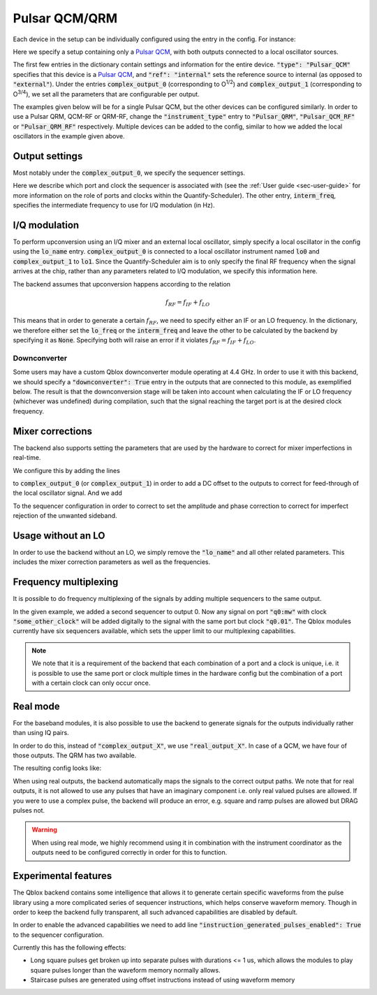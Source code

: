 .. _sec-qblox-pulsar:

Pulsar QCM/QRM
==============

.. jupyter-execute::
    :hide-code:
    :hide-output:

    # in the hidden cells we include some code that checks for correctness of the examples
    from tempfile import TemporaryDirectory

    from quantify_scheduler.operations import pulse_library
    from quantify_scheduler.compilation import determine_absolute_timing
    from quantify_scheduler.backends.qblox_backend import hardware_compile
    from quantify_scheduler import Schedule
    from quantify_scheduler.resources import ClockResource

    from quantify_core.data.handling import set_datadir

    temp_dir = TemporaryDirectory()
    set_datadir(temp_dir.name)

Each device in the setup can be individually configured using the entry in the config. For instance:

.. jupyter-execute::
    :hide-output:
    :linenos:

    mapping_config = {
        "backend": "quantify_scheduler.backends.qblox_backend.hardware_compile",
        "qcm0": {
            "instrument_type": "Pulsar_QCM",
            "ref": "internal",
            "complex_output_0": {
                "line_gain_db": 0,
                "lo_name": "lo0",
                "targets": [
                    {
                    "port": "q0:mw",
                    "clock": "q0.01",
                    "interm_freq": 50e6
                    }
                ]
            },
            "complex_output_1": {
                "line_gain_db": 0,
                "lo_name": "lo1",
                "targets": [
                    {
                    "port": "q1:mw",
                    "clock": "q1.01",
                    "interm_freq": None
                    }
                ]
            }
        },
        "lo0": {"instrument_type": "LocalOscillator", "frequency": None, "power": 20},
        "lo1": {"instrument_type": "LocalOscillator", "frequency": 7.2e9, "power": 20}
    }

.. jupyter-execute::
    :hide-code:
    :hide-output:

    test_sched = Schedule("test_sched")
    test_sched.add(
        pulse_library.SquarePulse(amp=0.2, duration=1e-6, port="q0:mw", clock="q0.01")
    )
    test_sched.add_resource(ClockResource(name="q0.01", freq=7e9))
    test_sched = determine_absolute_timing(test_sched)

    hardware_compile(test_sched, mapping_config)

Here we specify a setup containing only a `Pulsar QCM <https://www.qblox.com/pulsar>`_, with both outputs connected to a local oscillator sources.

The first few entries in the dictionary contain settings and information for the entire device.
:code:`"type": "Pulsar_QCM"` specifies that this device is a `Pulsar QCM <https://www.qblox.com/pulsar>`_,
and :code:`"ref": "internal"` sets the reference source to internal (as opposed to :code:`"external"`). Under the entries
:code:`complex_output_0` (corresponding to O\ :sup:`1/2`) and :code:`complex_output_1` (corresponding to O\ :sup:`3/4`),
we set all the parameters that are configurable per output.

The examples given below will be for a single Pulsar QCM, but the other devices can be configured similarly. In order to use a Pulsar QRM, QCM-RF or QRM-RF, change the :code:`"instrument_type"` entry to :code:`"Pulsar_QRM"`, :code:`"Pulsar_QCM_RF"` or :code:`"Pulsar_QRM_RF"`
respectively. Multiple devices can be added to the config, similar to how we added the local oscillators in the example given above.

Output settings
^^^^^^^^^^^^^^^

Most notably under the :code:`complex_output_0`, we specify the sequencer settings.

.. code-block:: python
    :linenos:

    "targets": [
        {
        "port": "q0:mw",
        "clock": "q0.01",
        "interm_freq": 50e6
        }
    ]

Here we describe which port and clock the sequencer is associated with (see the :ref:`User guide <sec-user-guide>`
for more information on the role of ports and clocks within the Quantify-Scheduler). The other entry, :code:`interm_freq`,
specifies the intermediate frequency to use for I/Q modulation (in Hz).

I/Q modulation
^^^^^^^^^^^^^^

To perform upconversion using an I/Q mixer and an external local oscillator, simply specify a local oscillator in the config using the :code:`lo_name` entry.
:code:`complex_output_0` is connected to a local oscillator instrument named
:code:`lo0` and :code:`complex_output_1` to :code:`lo1`.
Since the Quantify-Scheduler aim is to only specify the final RF frequency when the signal arrives at the chip, rather than any parameters related to I/Q modulation, we specify this information here.

The backend assumes that upconversion happens according to the relation

.. math::

    f_{RF} = f_{IF} + f_{LO}

This means that in order to generate a certain :math:`f_{RF}`, we need to specify either an IF or an LO frequency. In the
dictionary, we therefore either set the :code:`lo_freq` or the :code:`interm_freq` and leave the other to be calculated by
the backend by specifying it as :code:`None`. Specifying both will raise an error if it violates :math:`f_{RF} = f_{IF} + f_{LO}`.


Downconverter
"""""""""""""

Some users may have a custom Qblox downconverter module operating at 4.4 GHz.
In order to use it with this backend, we should specify a :code:`"downconverter": True` entry in the outputs that are connected to this module, as exemplified below.
The result is that the downconversion stage will be taken into account when calculating the IF or LO frequency (whichever was undefined) during compilation, such that the signal reaching the target port is at the desired clock frequency.

.. jupyter-execute::
    :hide-output:
    :emphasize-lines: 7
    :linenos:

    mapping_config_rf = {
        "backend": "quantify_scheduler.backends.qblox_backend.hardware_compile",
        "qcm0": {
            "instrument_type": "Pulsar_QCM_RF",
            "ref": "internal",
            "complex_output_0": {
                "downconverter": True,
                "targets": [
                    {
                    "port": "q0:mw",
                    "clock": "q0.01",
                    "interm_freq": 50000000.0
                    }
                ]
            }
        }
    }
    hardware_compile(test_sched, mapping_config_rf)


Mixer corrections
^^^^^^^^^^^^^^^^^

The backend also supports setting the parameters that are used by the hardware to correct for mixer imperfections in real-time.

We configure this by adding the lines

.. code-block:: python
    :linenos:

    "dc_mixer_offset_I": -0.054,
    "dc_mixer_offset_Q": -0.034,

to :code:`complex_output_0` (or :code:`complex_output_1`) in order to add a DC offset to the outputs to correct for feed-through of the local oscillator signal. And we add

.. code-block:: python
    :linenos:

    "mixer_amp_ratio": 0.9997,
    "mixer_phase_error_deg": -4.0,

To the sequencer configuration in order to correct to set the amplitude and phase correction to correct for imperfect rejection of the unwanted sideband.

Usage without an LO
^^^^^^^^^^^^^^^^^^^

In order to use the backend without an LO, we simply remove the :code:`"lo_name"` and all other related parameters. This includes the
mixer correction parameters as well as the frequencies.

.. jupyter-execute::
    :hide-output:
    :linenos:

    mapping_config = {
        "backend": "quantify_scheduler.backends.qblox_backend.hardware_compile",
        "qcm0": {
            "instrument_type": "Pulsar_QCM",
            "ref": "internal",
            "complex_output_0": {
                "line_gain_db": 0,
                "targets": [
                    {
                    "port": "q0:mw",
                    "clock": "q0.01",
                    }
                ]
            },
            "complex_output_1": {
                "line_gain_db": 0,
                "targets": [
                    {
                    "port": "q1:mw",
                    "clock": "q1.01",
                    }
                ]
            }
        },
    }

.. jupyter-execute::
    :hide-output:
    :hide-code:

    hardware_compile(test_sched, mapping_config)

Frequency multiplexing
^^^^^^^^^^^^^^^^^^^^^^

It is possible to do frequency multiplexing of the signals by adding multiple sequencers to the same output.

.. jupyter-execute::
    :hide-output:
    :linenos:

    mapping_config = {
        "backend": "quantify_scheduler.backends.qblox_backend.hardware_compile",
        "qcm0": {
            "instrument_type": "Pulsar_QCM",
            "ref": "internal",
            "complex_output_0": {
                "line_gain_db": 0,
                "targets": [
                    {
                    "port": "q0:mw",
                    "clock": "q0.01",
                    },
                    {
                    "port": "q0:mw",
                    "clock": "some_other_clock",
                    }
                ]
            },
            "complex_output_1": {
                "line_gain_db": 0,
                "targets": [
                    {
                    "port": "q1:mw",
                    "clock": "q1.01",
                    }
                ]
            }
        },
    }

.. jupyter-execute::
    :hide-output:
    :hide-code:

    test_sched = Schedule("test_sched")
    test_sched.add(
        pulse_library.SquarePulse(amp=1, duration=1e-6, port="q0:mw", clock="q0.01")
    )
    test_sched.add_resource(ClockResource(name="q0.01", freq=200e6))
    test_sched.add_resource(ClockResource(name="some_other_clock", freq=100e6))

    test_sched = determine_absolute_timing(test_sched)

    hardware_compile(test_sched, mapping_config)

In the given example, we added a second sequencer to output 0. Now any signal on port :code:`"q0:mw"` with clock :code:`"some_other_clock"` will be added digitally to the signal with the same port but clock :code:`"q0.01"`. The Qblox modules currently have six sequencers available, which sets the upper limit to our multiplexing capabilities.

.. note::

    We note that it is a requirement of the backend that each combination of a port and a clock is unique, i.e. it is possible to use the same port or clock multiple times in the hardware config but the combination of a port with a certain clock can only occur once.

Real mode
^^^^^^^^^

For the baseband modules, it is also possible to use the backend to generate signals for the outputs individually rather than using IQ pairs.

In order to do this, instead of :code:`"complex_output_X"`, we use :code:`"real_output_X"`. In case of a QCM, we have four of those outputs. The QRM has two available.

The resulting config looks like:

.. jupyter-execute::
    :hide-output:
    :linenos:

    mapping_config = {
        "backend": "quantify_scheduler.backends.qblox_backend.hardware_compile",
        "qcm0": {
            "instrument_type": "Pulsar_QCM",
            "ref": "internal",
            "real_output_0": {
                "line_gain_db": 0,
                "targets": [
                {
                    "port": "q0:mw",
                    "clock": "q0.01",
                }
            },
            "real_output_1": {
                "line_gain_db": 0,
                "targets": [
                    {
                    "port": "q1:mw",
                    "clock": "q1.01",
                    }
                ]
            },
            "real_output_2": {
                "line_gain_db": 0,
                "targets": [
                    {
                    "port": "q2:mw",
                    "clock": "q2.01",
                    }
                ]
            }
        },
    }

.. jupyter-execute::
    :hide-code:
    :hide-output:

    test_sched = Schedule("test_sched")
    test_sched.add(
        pulse_library.SquarePulse(amp=1, duration=1e-6, port="q0:mw", clock="q0.01")
    )
    test_sched.add(
        pulse_library.SquarePulse(amp=1, duration=1e-6, port="q1:mw", clock="q1.01")
    )
    test_sched.add_resource(ClockResource(name="q0.01", freq=200e6))
    test_sched.add_resource(ClockResource(name="q1.01", freq=100e6))

    test_sched = determine_absolute_timing(test_sched)

    hardware_compile(test_sched, mapping_config)

When using real outputs, the backend automatically maps the signals to the correct output paths. We note that for real outputs, it is not allowed to use any pulses that have an imaginary component i.e. only real valued pulses are allowed. If you were to use a complex pulse, the backend will produce an error, e.g. square and ramp pulses are allowed but DRAG pulses not.

.. warning::

    When using real mode, we highly recommend using it in combination with the instrument coordinator as the outputs need to be configured correctly in order for this to function.

.. jupyter-execute::
    :hide-code:
    :hide-output:
    :raises: ValueError

    test_sched.add(
        pulse_library.DRAGPulse(
            G_amp=1, D_amp=1, duration=1e-6, port="q1:mw", clock="q1.01", phase=0
        )
    )

    test_sched = determine_absolute_timing(test_sched)

    hardware_compile(test_sched, mapping_config)


Experimental features
^^^^^^^^^^^^^^^^^^^^^

The Qblox backend contains some intelligence that allows it to generate certain specific waveforms from the pulse library using a more complicated series of sequencer instructions, which helps conserve waveform memory. Though in order to keep the backend fully transparent, all such advanced capabilities are disabled by default.

In order to enable the advanced capabilities we need to add line :code:`"instruction_generated_pulses_enabled": True` to the sequencer configuration.

.. jupyter-execute::
    :hide-output:
    :linenos:

    mapping_config = {
        "backend": "quantify_scheduler.backends.qblox_backend.hardware_compile",
        "qcm0": {
            "instrument_type": "Pulsar_QCM",
            "ref": "internal",
            "complex_output_0": {
                "line_gain_db": 0,
                "targets": [
                    {
                    "port": "q0:mw",
                    "clock": "q0.01",
                    "instruction_generated_pulses_enabled": True
                    }
                ]
            },
        },
    }

.. jupyter-execute::
    :hide-code:
    :hide-output:

    test_sched = Schedule("test_sched")
    test_sched.add(
        pulse_library.SquarePulse(amp=1, duration=1e-3, port="q0:mw", clock="q0.01")
    )

    test_sched.add_resource(ClockResource(name="q0.01", freq=200e6))

    test_sched = determine_absolute_timing(test_sched)

    hardware_compile(test_sched, mapping_config)

Currently this has the following effects:

- Long square pulses get broken up into separate pulses with durations <= 1 us, which allows the modules to play square pulses longer than the waveform memory normally allows.
- Staircase pulses are generated using offset instructions instead of using waveform memory
